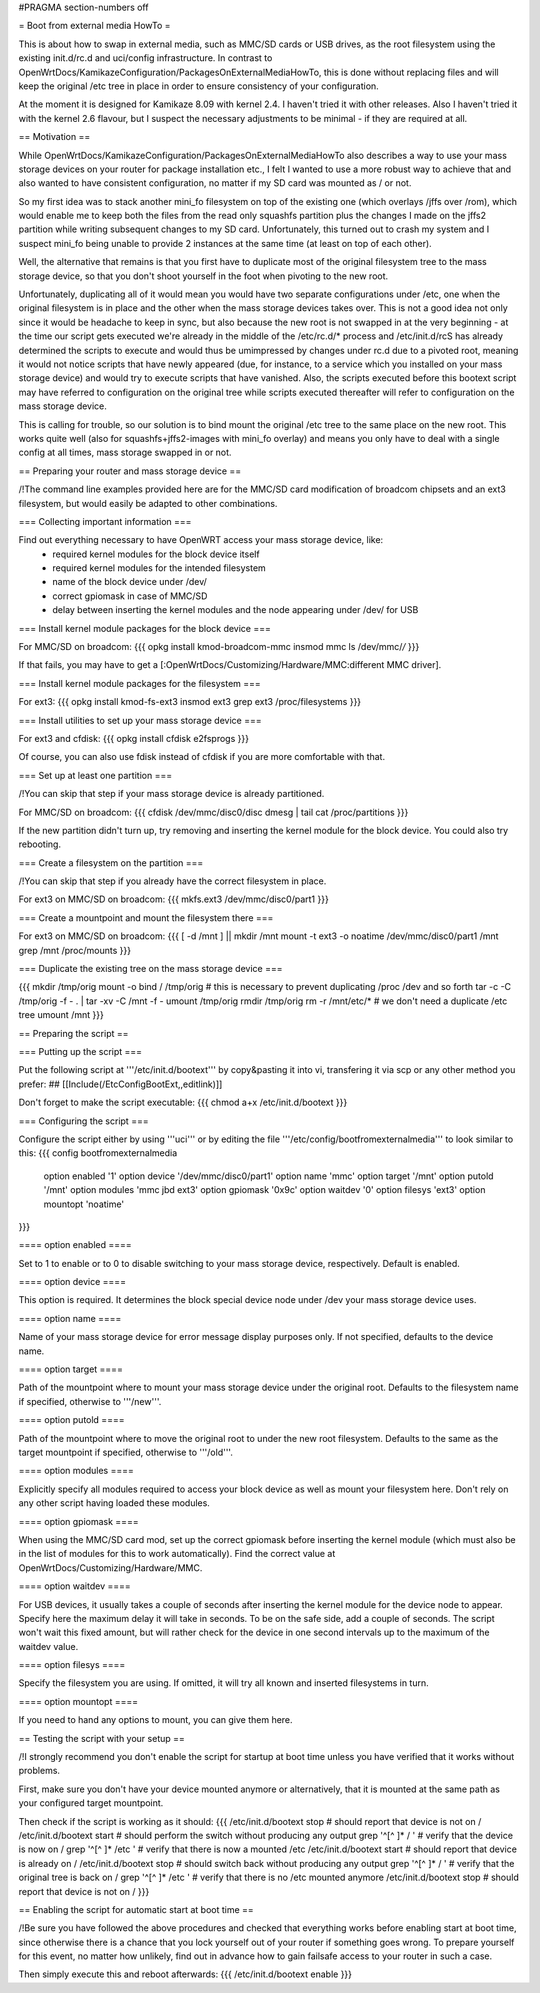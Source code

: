 #PRAGMA section-numbers off

= Boot from external media HowTo =

This is about how to swap in external media, such as MMC/SD cards or USB drives, as the root filesystem using the existing init.d/rc.d and uci/config infrastructure. In contrast to OpenWrtDocs/KamikazeConfiguration/PackagesOnExternalMediaHowTo, this is done without replacing files and will keep the original /etc tree in place in order to ensure consistency of your configuration.

At the moment it is designed for Kamikaze 8.09 with kernel 2.4. I haven't tried it with other releases. Also I haven't tried it with the kernel 2.6 flavour, but I suspect the necessary adjustments to be minimal - if they are required at all.


== Motivation ==

While OpenWrtDocs/KamikazeConfiguration/PackagesOnExternalMediaHowTo also describes a way to use your mass storage devices on your router for package installation etc., I felt I wanted to use a more robust way to achieve that and also wanted to have consistent configuration, no matter if my SD card was mounted as / or not.

So my first idea was to stack another mini_fo filesystem on top of the existing one (which overlays /jffs over /rom), which would enable me to keep both the files from the read only squashfs partition plus the changes I made on the jffs2 partition while writing subsequent changes to my SD card. Unfortunately, this turned out to crash my system and I suspect mini_fo being unable to provide 2 instances at the same time (at least on top of each other).

Well, the alternative that remains is that you first have to duplicate most of the original filesystem tree to the mass storage device, so that you don't shoot yourself in the foot when pivoting to the new root.

Unfortunately, duplicating all of it would mean you would have two separate configurations under /etc, one when the original filesystem is in place and the other when the mass storage devices takes over. This is not a good idea not only since it would be headache to keep in sync, but also because the new root is not swapped in at the very beginning - at the time our script gets executed we're already in the middle of the /etc/rc.d/* process and /etc/init.d/rcS has already determined the scripts to execute and would thus be umimpressed by changes under rc.d due to a pivoted root, meaning it would not notice scripts that have newly appeared (due, for instance, to a service which you installed on your mass storage device) and would try to execute scripts that have vanished. Also, the scripts executed before this bootext script may have referred to configuration on the original tree while scripts executed thereafter will refer to configuration on the mass storage device.

This is calling for trouble, so our solution is to bind mount the original /etc tree to the same place on the new root. This works quite well (also for squashfs+jffs2-images with mini_fo overlay) and means you only have to deal with a single config at all times, mass storage swapped in or not.


== Preparing your router and mass storage device ==

/!\ The command line examples provided here are for the MMC/SD card modification of broadcom chipsets and an ext3 filesystem, but would easily be adapted to other combinations.

=== Collecting important information ===

Find out everything necessary to have OpenWRT access your mass storage device, like:
 * required kernel modules for the block device itself
 * required kernel modules for the intended filesystem
 * name of the block device under /dev/
 * correct gpiomask in case of MMC/SD
 * delay between inserting the kernel modules and the node appearing under /dev/ for USB

=== Install kernel module packages for the block device ===

For MMC/SD on broadcom:
{{{
opkg install kmod-broadcom-mmc
insmod mmc
ls /dev/mmc/*/*
}}}

If that fails, you may have to get a [:OpenWrtDocs/Customizing/Hardware/MMC:different MMC driver].

=== Install kernel module packages for the filesystem ===

For ext3:
{{{
opkg install kmod-fs-ext3
insmod ext3
grep ext3 /proc/filesystems
}}}

=== Install utilities to set up your mass storage device ===

For ext3 and cfdisk:
{{{
opkg install cfdisk e2fsprogs 
}}}

Of course, you can also use fdisk instead of cfdisk if you are more comfortable with that.

=== Set up at least one partition ===

/!\ You can skip that step if your mass storage device is already partitioned.

For MMC/SD on broadcom:
{{{
cfdisk /dev/mmc/disc0/disc
dmesg | tail
cat /proc/partitions
}}}

If the new partition didn't turn up, try removing and inserting the kernel module for the block device. You could also try rebooting.

=== Create a filesystem on the partition ===

/!\ You can skip that step if you already have the correct filesystem in place.

For ext3 on MMC/SD on broadcom:
{{{
mkfs.ext3 /dev/mmc/disc0/part1
}}}

=== Create a mountpoint and mount the filesystem there ===

For ext3 on MMC/SD on broadcom:
{{{
[ -d /mnt ] || mkdir /mnt
mount -t ext3 -o noatime /dev/mmc/disc0/part1 /mnt
grep /mnt /proc/mounts
}}}

=== Duplicate the existing tree on the mass storage device ===

{{{
mkdir /tmp/orig
mount -o bind / /tmp/orig   # this is necessary to prevent duplicating /proc /dev and so forth
tar -c -C /tmp/orig -f - . | tar -xv -C /mnt -f -
umount /tmp/orig
rmdir /tmp/orig
rm -r /mnt/etc/*   # we don't need a duplicate /etc tree
umount /mnt
}}}


== Preparing the script ==

=== Putting up the script ===

Put the following script at '''/etc/init.d/bootext''' by copy&pasting it into vi, transfering it via scp or any other method you prefer:
## [[Include(/EtcConfigBootExt,,editlink)]]

Don't forget to make the script executable:
{{{
chmod a+x /etc/init.d/bootext
}}}

=== Configuring the script ===

Configure the script either by using '''uci''' or by editing the file '''/etc/config/bootfromexternalmedia''' to look similar to this:
{{{
config bootfromexternalmedia
	option enabled	'1'
	option device	'/dev/mmc/disc0/part1'
	option name	'mmc'
	option target	'/mnt'
	option putold	'/mnt'
	option modules	'mmc jbd ext3'
	option gpiomask	'0x9c'
	option waitdev	'0'
	option filesys	'ext3'
	option mountopt	'noatime'
}}}

==== option enabled ====

Set to 1 to enable or to 0 to disable switching to your mass storage device, respectively. Default is enabled.

==== option device ====

This option is required. It determines the block special device node under /dev your mass storage device uses.

==== option name ====

Name of your mass storage device for error message display purposes only. If not specified, defaults to the device name.

==== option target ====

Path of the mountpoint where to mount your mass storage device under the original root. Defaults to the filesystem name if specified, otherwise to '''/new'''.

==== option putold ====

Path of the mountpoint where to move the original root to under the new root filesystem. Defaults to the same as the target mountpoint if specified, otherwise to '''/old'''.

==== option modules ====

Explicitly specify all modules required to access your block device as well as mount your filesystem here. Don't rely on any other script having loaded these modules.

==== option gpiomask ====

When using the MMC/SD card mod, set up the correct gpiomask before inserting the kernel module (which must also be in the list of modules for this to work automatically). Find the correct value at OpenWrtDocs/Customizing/Hardware/MMC.

==== option waitdev ====

For USB devices, it usually takes a couple of seconds after inserting the kernel module for the device node to appear. Specify here the maximum delay it will take in seconds. To be on the safe side, add a couple of seconds. The script won't wait this fixed amount, but will rather check for the device in one second intervals up to the maximum of the waitdev value.

==== option filesys ====

Specify the filesystem you are using. If omitted, it will try all known and inserted filesystems in turn.

==== option mountopt ====

If you need to hand any options to mount, you can give them here.


== Testing the script with your setup ==

/!\ I strongly recommend you don't enable the script for startup at boot time unless you have verified that it works without problems.

First, make sure you don't have your device mounted anymore or alternatively, that it is mounted at the same path as your configured target mountpoint.

Then check if the script is working as it should:
{{{
/etc/init.d/bootext stop    # should report that device is not on /
/etc/init.d/bootext start   # should perform the switch without producing any output
grep '^[^ ]* / '            # verify that the device is now on /
grep '^[^ ]* /etc '         # verify that there is now a mounted /etc
/etc/init.d/bootext start   # should report that device is already on /
/etc/init.d/bootext stop    # should switch back without producing any output
grep '^[^ ]* / '            # verify that the original tree is back on /
grep '^[^ ]* /etc '         # verify that there is no /etc mounted anymore
/etc/init.d/bootext stop    # should report that device is not on /
}}}

== Enabling the script for automatic start at boot time ==

/!\ Be sure you have followed the above procedures and checked that everything works before enabling start at boot time, since otherwise there is a chance that you lock yourself out of your router if something goes wrong. To prepare yourself for this event, no matter how unlikely, find out in advance how to gain failsafe access to your router in such a case.

Then simply execute this and reboot afterwards:
{{{
/etc/init.d/bootext enable
}}}
